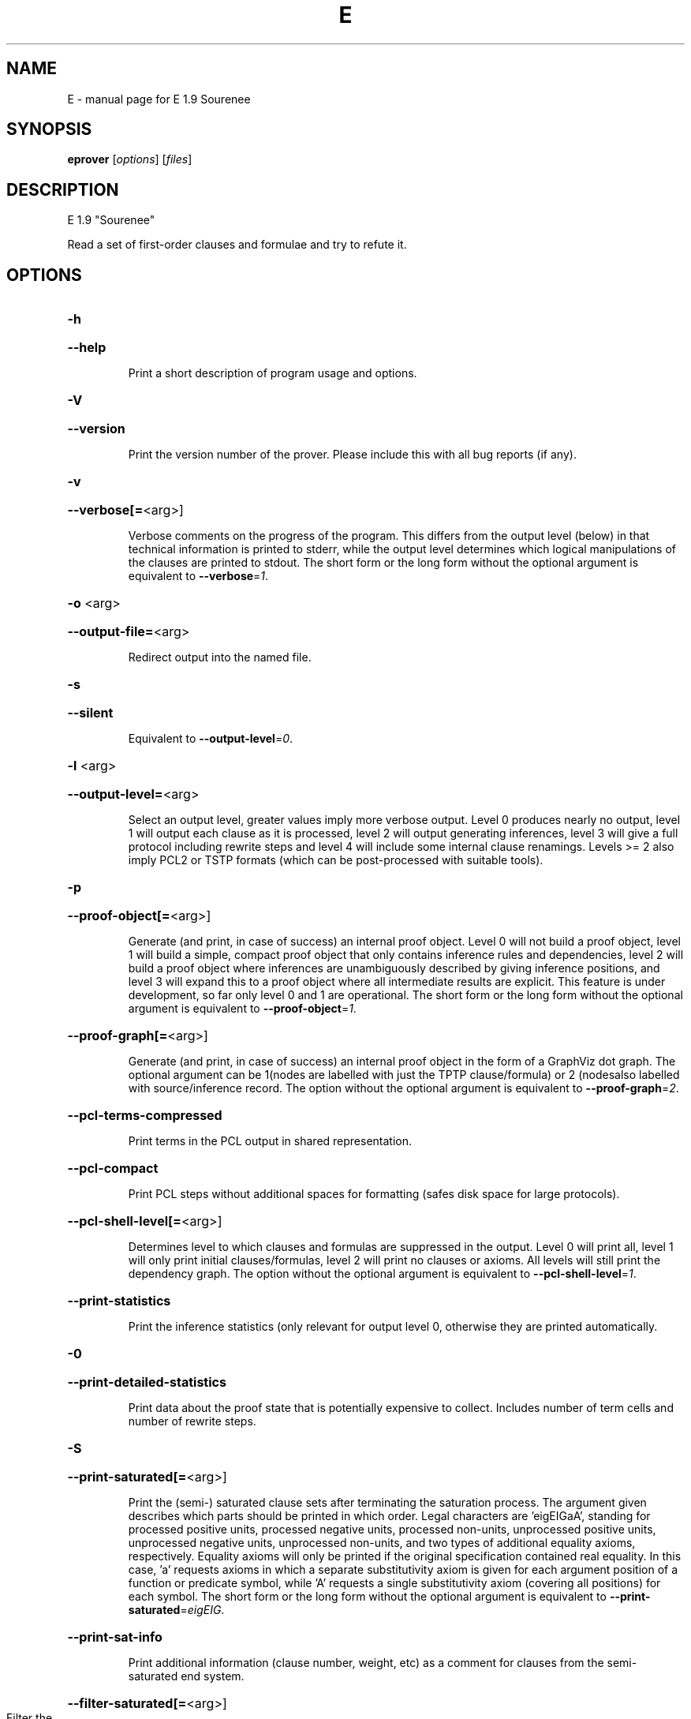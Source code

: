 .\" DO NOT MODIFY THIS FILE!  It was generated by help2man 1.46.5.
.TH E "1" "July 2015" "E 1.9 Sourenee" "User Commands"
.SH NAME
E \- manual page for E 1.9 Sourenee
.SH SYNOPSIS
.B eprover
[\fI\,options\/\fR] [\fI\,files\/\fR]
.SH DESCRIPTION
E 1.9 "Sourenee"
.PP
Read a set of first\-order clauses and formulae and try to refute it.
.SH OPTIONS
.HP
\fB\-h\fR
.HP
\fB\-\-help\fR
.IP
Print a short description of program usage and options.
.HP
\fB\-V\fR
.HP
\fB\-\-version\fR
.IP
Print the version number of the prover. Please include this with all bug
reports (if any).
.HP
\fB\-v\fR
.HP
\fB\-\-verbose[=\fR<arg>]
.IP
Verbose comments on the progress of the program. This differs from the
output level (below) in that technical information is printed to stderr,
while the output level determines which logical manipulations of the
clauses are printed to stdout. The short form or the long form without
the optional argument is equivalent to \fB\-\-verbose\fR=\fI\,1\/\fR.
.HP
\fB\-o\fR <arg>
.HP
\fB\-\-output\-file=\fR<arg>
.IP
Redirect output into the named file.
.HP
\fB\-s\fR
.HP
\fB\-\-silent\fR
.IP
Equivalent to \fB\-\-output\-level\fR=\fI\,0\/\fR.
.HP
\fB\-l\fR <arg>
.HP
\fB\-\-output\-level=\fR<arg>
.IP
Select an output level, greater values imply more verbose output. Level 0
produces nearly no output, level 1 will output each clause as it is
processed, level 2 will output generating inferences, level 3 will give a
full protocol including rewrite steps and level 4 will include some
internal clause renamings. Levels >= 2 also imply PCL2 or TSTP formats
(which can be post\-processed with suitable tools).
.HP
\fB\-p\fR
.HP
\fB\-\-proof\-object[=\fR<arg>]
.IP
Generate (and print, in case of success) an internal proof object. Level
0 will not build a proof object, level 1 will build a simple, compact
proof object that only contains inference rules and dependencies, level 2
will build a proof object where inferences are unambiguously described by
giving inference positions, and level 3 will expand this to a proof
object where all intermediate results are explicit. This feature is under
development, so far only level 0 and 1 are operational. The short form or
the long form without the optional argument is equivalent to
\fB\-\-proof\-object\fR=\fI\,1\/\fR.
.HP
\fB\-\-proof\-graph[=\fR<arg>]
.IP
Generate (and print, in case of success) an internal proof object in the
form of a GraphViz dot graph. The optional argument can be 1(nodes are
labelled with just the TPTP clause/formula) or 2 (nodesalso labelled with
source/inference record. The option without the optional argument is
equivalent to \fB\-\-proof\-graph\fR=\fI\,2\/\fR.
.HP
\fB\-\-pcl\-terms\-compressed\fR
.IP
Print terms in the PCL output in shared representation.
.HP
\fB\-\-pcl\-compact\fR
.IP
Print PCL steps without additional spaces for formatting (safes disk
space for large protocols).
.HP
\fB\-\-pcl\-shell\-level[=\fR<arg>]
.IP
Determines level to which clauses and formulas are suppressed in the
output. Level 0 will print all, level 1 will only print initial
clauses/formulas, level 2 will print no clauses or axioms. All levels
will still print the dependency graph. The option without the optional
argument is equivalent to \fB\-\-pcl\-shell\-level\fR=\fI\,1\/\fR.
.HP
\fB\-\-print\-statistics\fR
.IP
Print the inference statistics (only relevant for output level 0,
otherwise they are printed automatically.
.HP
\fB\-0\fR
.HP
\fB\-\-print\-detailed\-statistics\fR
.IP
Print data about the proof state that is potentially expensive to
collect. Includes number of term cells and number of rewrite steps.
.HP
\fB\-S\fR
.HP
\fB\-\-print\-saturated[=\fR<arg>]
.IP
Print the (semi\-) saturated clause sets after terminating the saturation
process. The argument given describes which parts should be printed in
which order. Legal characters are 'eigEIGaA', standing for processed
positive units, processed negative units, processed non\-units,
unprocessed positive units, unprocessed negative units, unprocessed
non\-units, and two types of additional equality axioms, respectively.
Equality axioms will only be printed if the original specification
contained real equality. In this case, 'a' requests axioms in which a
separate substitutivity axiom is given for each argument position of a
function or predicate symbol, while 'A' requests a single substitutivity
axiom (covering all positions) for each symbol. The short form or the
long form without the optional argument is equivalent to
\fB\-\-print\-saturated\fR=\fI\,eigEIG\/\fR.
.HP
\fB\-\-print\-sat\-info\fR
.IP
Print additional information (clause number, weight, etc) as a comment
for clauses from the semi\-saturated end system.
.HP
\fB\-\-filter\-saturated[=\fR<arg>]
.TP
Filter the
(semi\-) saturated clause sets after terminating the
.IP
saturation process. The argument is a string describing which operations
to take (and in which order). Options are 'u' (remove all clauses with
more than one literal), 'c' (delete all but one copy of identical
clauses, 'n', 'r', 'f' (forward contraction, unit\-subsumption only, no
rewriting, rewriting with rules only, full rewriting, respectively), and
\&'N', 'R' and 'F' (as their lower case counterparts, but with
non\-unit\-subsumption enabled as well). The option without the optional
argument is equivalent to \fB\-\-filter\-saturated\fR=\fI\,Fc\/\fR.
.HP
\fB\-\-prune\fR
.IP
Stop after relevancy pruning, SInE pruning, and output of the initial
clause\- and formula set. This will automatically set output level to 4 so
that the pruned problem specification is printed. Note that the desired
pruning methods must still be specified (e.g. '\-\-sine=Auto'
.HP
\fB\-\-cnf\fR
.IP
Convert the input problem into clause normal form and print it. This is
(nearly) equivalent to '\-\-print\-saturated=eigEIG
\fB\-\-processed\-clauses\-limit\fR=\fI\,0\/\fR' and will by default perform some usually
useful simplifications. You can additionally specify e.g.
\&'\-\-no\-preprocessing' if you want just the result of CNF translation.
.HP
\fB\-\-print\-pid\fR
.IP
Print the process id of the prover as a comment after option processing.
.HP
\fB\-\-print\-version\fR
.IP
Print the version number of the prover as a comment after option
processing. Note that unlike \fB\-version\fR, the prover will not terminate, but
proceed normally.
.HP
\fB\-\-error\-on\-empty\fR
.IP
Return with an error code if the input file contains no clauses.
Formally, the empty clause set (as an empty conjunction of clauses) is
trivially satisfiable, and E will treat any empty input set as
satisfiable. However, in composite systems this is more often a sign that
something went wrong. Use this option to catch such bugs.
.HP
\fB\-m\fR <arg>
.HP
\fB\-\-memory\-limit=\fR<arg>
.IP
Limit the memory the prover may use. The argument is the allowed amount
of memory in MB. If you use the argument 'Auto', the system will try to
figure out the amount of physical memory of your machine and claim most
of it. This option may not work everywhere, due to broken and/or strange
behaviour of setrlimit() in some UNIX implementations, and due to the
fact that I know of no portable way to figure out the physical memory in
a machine. Both the option and the 'Auto' version do work under all
tested versions of Solaris and GNU/Linux. Due to problems with limit data
types, it is currently impossible to set a limit of more than 2 GB (2048
MB).
.HP
\fB\-\-cpu\-limit[=\fR<arg>]
.IP
Limit the cpu time the prover should run. The optional argument is the
CPU time in seconds. The prover will terminate immediately after reaching
the time limit, regardless of internal state. This option may not work
everywhere, due to broken and/or strange behaviour of setrlimit() in some
UNIX implementations. It does work under all tested versions of Solaris,
HP\-UX, MacOS\-X, and GNU/Linux. As a side effect, this option will inhibit
core file writing. Please note that if you use both \fB\-\-cpu\-limit\fR and
\fB\-\-soft\-cpu\-limit\fR, the soft limit has to be smaller than the hard limit to
have any effect.  The option without the optional argument is equivalent
to \fB\-\-cpu\-limit\fR=\fI\,300\/\fR.
.HP
\fB\-\-soft\-cpu\-limit[=\fR<arg>]
.IP
Limit the cpu time the prover should spend in the main saturation phase.
The prover will then terminate gracefully, i.e. it will perform
post\-processing, filtering and printing of unprocessed clauses, if these
options are selected. Note that for some filtering options (in particular
those which perform full subsumption), the post\-processing time may well
be larger than the saturation time. This option is particularly useful if
you want to use E as a preprocessor or lemma generator in a larger
system. The option without the optional argument is equivalent to
\fB\-\-soft\-cpu\-limit\fR=\fI\,290\/\fR.
.HP
\fB\-R\fR
.HP
\fB\-\-resources\-info\fR
.IP
Give some information about the resources used by the prover. You will
usually get CPU time information. On systems returning more information
with the rusage() system call, you will also get information about memory
consumption.
.HP
\fB\-C\fR <arg>
.HP
\fB\-\-processed\-clauses\-limit=\fR<arg>
.IP
Set the maximal number of clauses to process (i.e. the number of
traversals of the main\-loop).
.HP
\fB\-\-answers[=\fR<arg>]
.IP
Set the maximal number of answers to print for existentially quantified
questions. Without this option, the prover terminates after the first
answer found. If the value is different from 1, the prover is no longer
guaranteed to terminate, even if there is a finite number of answers. The
option without the optional argument is equivalent to
\fB\-\-answers\fR=\fI\,2147483647\/\fR.
.HP
\fB\-\-conjectures\-are\-questions\fR
.IP
Treat all conjectures as questions to be answered. This is a wart
necessary because CASC\-J6 has categories requiring answers, but does not
yet support the 'question' type for formulas.
.HP
\fB\-P\fR <arg>
.HP
\fB\-\-processed\-set\-limit=\fR<arg>
.IP
Set the maximal size of the set of processed clauses. This differs from
the previous option in that redundant and back\-simplified processed
clauses are not counted.
.HP
\fB\-U\fR <arg>
.HP
\fB\-\-unprocessed\-limit=\fR<arg>
.IP
Set the maximal size of the set of unprocessed clauses. This is a
termination condition, not something to use to control the deletion of
bad clauses. Compare \fB\-\-delete\-bad\-limit\fR.
.HP
\fB\-T\fR <arg>
.HP
\fB\-\-total\-clause\-set\-limit=\fR<arg>
.IP
Set the maximal size of the set of all clauses. See previous option.
.HP
\fB\-n\fR
.HP
\fB\-\-eqn\-no\-infix\fR
.IP
In LOP, print equations in prefix notation equal(x,y).
.HP
\fB\-e\fR
.HP
\fB\-\-full\-equational\-rep\fR
.IP
In LOP. print all literals as equations, even non\-equational ones.
.HP
\fB\-\-tptp\-in\fR
.IP
Parse TPTP\-2 format instead of E\-LOP (but note that includes are handled
according to TPTP\-3 semantics).
.HP
\fB\-\-tptp\-out\fR
.IP
Print TPTP format instead of E\-LOP. Implies \fB\-\-eqn\-no\-infix\fR and will
ignore \fB\-\-full\-equational\-rep\fR.
.HP
\fB\-\-tptp\-format\fR
.IP
Equivalent to \fB\-\-tptp\-in\fR and \fB\-\-tptp\-out\fR.
.HP
\fB\-\-tptp2\-in\fR
.IP
Synonymous with \fB\-\-tptp\-in\fR.
.HP
\fB\-\-tptp2\-out\fR
.IP
Synonymous with \fB\-\-tptp\-out\fR.
.HP
\fB\-\-tptp2\-format\fR
.IP
Synonymous with \fB\-\-tptp\-format\fR.
.HP
\fB\-\-tstp\-in\fR
.IP
Parse TPTP\-3 format instead of E\-LOP (Note that TPTP\-3 syntax is still
under development, and the version in E may not be fully conforming at
all times. E works on all TPTP 3.0.1 input files (including includes).
.HP
\fB\-\-tstp\-out\fR
.IP
Print output clauses in TPTP\-3 syntax. In particular, for output levels
>=2, write derivations as TPTP\-3 derivations (default is PCL).
.HP
\fB\-\-tstp\-format\fR
.IP
Equivalent to \fB\-\-tstp\-in\fR and \fB\-\-tstp\-out\fR.
.HP
\fB\-\-tptp3\-in\fR
.IP
Synonymous with \fB\-\-tstp\-in\fR.
.HP
\fB\-\-tptp3\-out\fR
.IP
Synonymous with \fB\-\-tstp\-out\fR.
.HP
\fB\-\-tptp3\-format\fR
.IP
Synonymous with \fB\-\-tstp\-format\fR.
.HP
\fB\-\-auto\fR
.IP
Automatically determine settings for proof search. This is equivalent to
\fB\-xAuto\fR \fB\-tAuto\fR \fB\-\-sine\fR=\fI\,Auto\/\fR.
.HP
\fB\-\-satauto\fR
.IP
Automatically determine settings for proof/saturation search. This is
equivalent to \fB\-xAuto\fR \fB\-tAuto\fR.
.HP
\fB\-\-autodev\fR
.IP
Automatically determine settings for proof search (development version).
This is equivalent to \fB\-xAutoDev\fR \fB\-tAutoDev\fR \fB\-\-sine\fR=\fI\,Auto\/\fR.
.HP
\fB\-\-satautodev\fR
.IP
Automatically determine settings for proof/saturation search (development
version). This is equivalent to \fB\-xAutoDev\fR \fB\-tAutoDev\fR.
.HP
\fB\-\-auto\-schedule\fR
.IP
Use the (experimental) strategy scheduling. This will try several
different fully specified search strategies (aka "Auto\-Modes"), one after
the other, until a proof or saturation is found, or the time limit is
exceeded.
.HP
\fB\-\-satauto\-schedule\fR
.IP
Use the (experimental) strategy scheduling without SInE, thus maintaining
completeness.
.HP
\fB\-\-no\-preprocessing\fR
.IP
Do not perform preprocessing on the initial clause set. Preprocessing
currently removes tautologies and orders terms, literals and clauses in a
certain ("canonical") way before anything else happens. Unless limited by
one of the following options, it will also unfold equational definitions.
.HP
\fB\-\-eq\-unfold\-limit=\fR<arg>
.IP
During preprocessing, limit unfolding (and removing) of equational
definitions to those where the expanded definition is at most the given
limit bigger (in terms of standard weight) than the defined term.
.HP
\fB\-\-eq\-unfold\-maxclauses=\fR<arg>
.IP
During preprocessing, don't try unfolding of equational definitions if
the problem has more than this limit of clauses.
.HP
\fB\-\-no\-eq\-unfolding\fR
.IP
During preprocessing, abstain from unfolding (and removing) equational
definitions.
.HP
\fB\-\-sine[=\fR<arg>]
.IP
Apply SInE to prune the unprocessed axioms with the specified filter.
\&'Auto' will automatically pick a filter. The option without the optional
argument is equivalent to \fB\-\-sine\fR=\fI\,Auto\/\fR.
.HP
\fB\-\-rel\-pruning\-level[=\fR<arg>]
.IP
Perform relevancy pruning up to the given level on the unprocessed
axioms. The option without the optional argument is equivalent to
\fB\-\-rel\-pruning\-level\fR=\fI\,3\/\fR.
.HP
\fB\-\-presat\-simplify\fR
.IP
Before proper saturation do a complete interreduction of the proof state.
.HP
\fB\-\-ac\-handling[=\fR<arg>]
.IP
Select AC handling mode, i.e. determine what to do with redundant AC
tautologies. The default is equivalent to 'DiscardAll', the other
possible values are 'None' (to disable AC handling), 'KeepUnits', and
\&'KeepOrientable'. The option without the optional argument is equivalent
to \fB\-\-ac\-handling\fR=\fI\,KeepUnits\/\fR.
.HP
\fB\-\-ac\-non\-aggressive\fR
.IP
Do AC resolution on negative literals only on processing (by default, AC
resolution is done after clause creation). Only effective if AC handling
is not disabled.
.HP
\fB\-W\fR <arg>
.HP
\fB\-\-literal\-selection\-strategy=\fR<arg>
.IP
Choose a strategy for selection of negative literals. There are two
special values for this option: NoSelection will select no literal (i.e.
perform normal superposition) and NoGeneration will inhibit all
generating inferences. For a list of the other (hopefully
self\-documenting) values run 'eprover \fB\-W\fR none'. There are two variants of
each strategy. The one prefixed with 'P' will allow paramodulation into
maximal positive literals in addition to paramodulation into maximal
selected negative literals.
.HP
\fB\-\-no\-generation\fR
.IP
Don't perform any generating inferences (equivalent to
\fB\-\-literal\-selection\-strategy\fR=\fI\,NoGeneration\/\fR).
.HP
\fB\-\-select\-on\-processing\-only\fR
.IP
Perform literal selection at processing time only (i.e. select only in
the _given clause_), not before clause evaluation. This is relevant
because many clause selection heuristics give special consideration to
maximal or selected literals.
.HP
\fB\-i\fR
.HP
\fB\-\-inherit\-paramod\-literals\fR
.IP
Always select the negative literals a previous inference paramodulated
into (if possible). If no such literal exists, select as dictated by the
selection strategy.
.HP
\fB\-j\fR
.HP
\fB\-\-inherit\-goal\-pm\-literals\fR
.IP
In a goal (all negative clause), always select the negative literals a
previous inference paramodulated into (if possible). If no such literal
exists, select as dictated by the selection strategy.
.HP
\fB\-j\fR
.HP
\fB\-\-inherit\-conjecture\-pm\-literals\fR
.IP
In a conjecture\-derived clause), always select the negative literals a
previous inference paramodulated into (if possible). If no such literal
exists, select as dictated by the selection strategy.
.HP
\fB\-\-selection\-pos\-min=\fR<arg>
.IP
Set a lower limit for the number of positive literals a clause must have
to be eligible for literal selection.
.HP
\fB\-\-selection\-pos\-max=\fR<arg>
.IP
Set a upper limit for the number of positive literals a clause can have
to be eligible for literal selection.
.HP
\fB\-\-selection\-neg\-min=\fR<arg>
.IP
Set a lower limit for the number of negative literals a clause must have
to be eligible for literal selection.
.HP
\fB\-\-selection\-neg\-max=\fR<arg>
.IP
Set a upper limit for the number of negative literals a clause can have
to be eligible for literal selection.
.HP
\fB\-\-selection\-all\-min=\fR<arg>
.IP
Set a lower limit for the number of literals a clause must have to be
eligible for literal selection.
.HP
\fB\-\-selection\-all\-max=\fR<arg>
.IP
Set an upper limit for the number of literals a clause must have to be
eligible for literal selection.
.HP
\fB\-\-selection\-weight\-min=\fR<arg>
.IP
Set the minimum weight a clause must have to be eligible for literal
selection.
.HP
\fB\-\-prefer\-initial\-clauses\fR
.IP
Always process all initial clauses first.
.HP
\fB\-x\fR <arg>
.HP
\fB\-\-expert\-heuristic=\fR<arg>
.IP
Select one of the clause selection heuristics. Currently at least
available: Auto, Weight, StandardWeight, RWeight, FIFO, LIFO, Uniq,
UseWatchlist. For a full list check HEURISTICS/che_proofcontrol.c. Auto
is recommended if you only want to find a proof. It is special in that it
will also set some additional options. To have optimal performance, you
also should specify \fB\-tAuto\fR to select a good term ordering. LIFO is unfair
and will make the prover incomplete. Uniq is used internally and is not
very useful in most cases. You can define more heuristics using the
option \fB\-H\fR (see below).
.HP
\fB\-\-filter\-limit[=\fR<arg>]
.IP
Set the limit on the number of 'storage units' in the proof state, after
which the set of unprocessed clauses will be filtered against the
processed clauses to eliminate redundant clauses. As of E 0.7, a 'storage
unit' is approximately one byte, however, storage is estimated in an
abstract way, independent of hardware or memory allocation library, and
the storage estimate is only an approximation. The option without the
optional argument is equivalent to \fB\-\-filter\-limit\fR=\fI\,1000000\/\fR.
.HP
\fB\-\-filter\-copies\-limit[=\fR<arg>]
.IP
Set the number of storage units in new unprocessed clauses after which
the set of unprocessed clauses will be filtered for equivalent copies of
clauses (see above). As this operation is cheaper, you may want to set
this limit lower than \fB\-\-filter\-limit\fR. The option without the optional
argument is equivalent to \fB\-\-filter\-copies\-limit\fR=\fI\,800000\/\fR.
.HP
\fB\-\-delete\-bad\-limit[=\fR<arg>]
.IP
Set the number of storage units after which bad clauses are deleted
without further consideration. This causes the prover to be potentially
incomplete, but will allow you to limit the maximum amount of memory used
fairly well. The prover will tell you if a proof attempt failed due to
the incompleteness introduced by this option. It is recommended to set
this limit significantly higher than \fB\-\-filter\-limit\fR or
\fB\-\-filter\-copies\-limit\fR. If you select \fB\-xAuto\fR and set a memory limit, the
prover will determine a good value automatically. The option without the
optional argument is equivalent to \fB\-\-delete\-bad\-limit\fR=\fI\,1500000\/\fR.
.HP
\fB\-\-assume\-completeness\fR
.IP
There are various way (e.g. the next few options) to configure the prover
to be strongly incomplete in the general case. E will detect when such an
option is selected and return corresponding exit states (i.e. it will not
claim satisfiability just because it ran out of unprocessed clauses). If
you _know_ that for your class of problems the selected strategy is still
complete, use this option to tell the system that this is the case.
.HP
\fB\-\-assume\-incompleteness\fR
.IP
This option instructs the prover to assume incompleteness (typically
because the axiomatization already is incomplete because axioms have been
filtered before they are handed to the system.
.HP
\fB\-\-disable\-eq\-factoring\fR
.IP
Disable equality factoring. This makes the prover incomplete for general
non\-Horn problems, but helps for some specialized classes. It is not
necessary to disable equality factoring for Horn problems, as Horn
clauses are not factored anyways.
.HP
\fB\-\-disable\-paramod\-into\-neg\-units\fR
.IP
Disable paramodulation into negative unit clause. This makes the prover
incomplete in the general case, but helps for some specialized classes.
.HP
\fB\-\-condense\fR
.IP
Enable condensing for the given clause. Condensing replaces a clause by a
more general factor (if such a factor exists).
.HP
\fB\-\-condense\-aggressive\fR
.IP
Enable condensing for the given and newly generated clauses.
.HP
\fB\-\-disable\-given\-clause\-fw\-contraction\fR
.IP
Disable simplification and subsumption of the newly selected given clause
(clauses are still simplified when they are generated). In general, this
breaks some basic assumptions of the DISCOUNT loop proof search
procedure. However, there are some problem classes in which  this
simplifications empirically never occurs. In such cases, we can save
significant overhead. The option _should_ work in all cases, but is not
expected to improve things in most cases.
.HP
\fB\-\-simul\-paramod\fR
.IP
Use simultaneous paramodulation to implement superposition. Default is to
use plain paramodulation. This is an experimental feature.
.HP
\fB\-\-oriented\-simul\-paramod\fR
.IP
Use simultaneous paramodulation for oriented from\-literals. This is an
experimental feature.
.HP
\fB\-\-split\-clauses[=\fR<arg>]
.IP
Determine which clauses should be subject to splitting. The argument is
the binary 'OR' of values for the desired classes:
.TP
1:
Horn clauses
.TP
2:
Non\-Horn clauses
.TP
4:
Negative clauses
.TP
8:
Positive clauses
.TP
16:
Clauses with both positive and negative literals
.IP
Each set bit adds that class to the set of clauses which will be split.
The option without the optional argument is equivalent to
\fB\-\-split\-clauses\fR=\fI\,7\/\fR.
.HP
\fB\-\-split\-method=\fR<arg>
.IP
Determine how to treat ground literals in splitting. The argument is
either '0' to denote no splitting of ground literals (they are all
assigned to the first split clause produced), '1' to denote that all
ground literals should form a single new clause, or '2', in which case
ground literals are treated as usual and are all split off into
individual clauses.
.HP
\fB\-\-split\-aggressive\fR
.IP
Apply splitting to new clauses (after simplification) and before
evaluation. By default, splitting (if activated) is only performed on
selected clauses.
.HP
\fB\-\-split\-reuse\-defs\fR
.IP
If possible, reuse previous definitions for splitting.
.HP
\fB\-\-reweight\-limit[=\fR<arg>]
.IP
Set the number of new unprocessed clauses after which the set of
unprocessed clauses will be reevaluated. The option without the optional
argument is equivalent to \fB\-\-reweight\-limit\fR=\fI\,30000\/\fR.
.HP
\fB\-t\fR <arg>
.HP
\fB\-\-term\-ordering=\fR<arg>
.IP
Select an ordering type (currently Auto, LPO, LPO4, KBO or KBO6). \fB\-tAuto\fR
is suggested, in particular with \fB\-xAuto\fR. KBO and KBO1 are different
implementations of the same ordering, KBO is usually faster and has had
more testing. Similarly, LPO4 is an new, equivalent but superior
implementation of LPO.
.HP
\fB\-w\fR <arg>
.HP
\fB\-\-order\-weight\-generation=\fR<arg>
.IP
Select a method for the generation of weights for use with the term
ordering. Run 'eprover \fB\-w\fR none' for a list of options.
.HP
\fB\-\-order\-weights=\fR<arg>
.IP
Describe a (partial) assignments of weights to function symbols for term
orderings (in particular, KBO). You can specify a list of weights of the
form 'f1:w1,f2:w2, ...'. Since a total weight assignment is needed, E
will _first_ apply any weight generation scheme specified (or the default
one), and then modify the weights as specified. Note that E performs only
very basic sanity checks, so you probably can specify weights that break
KBO constraints.
.HP
\fB\-G\fR <arg>
.HP
\fB\-\-order\-precedence\-generation=\fR<arg>
.IP
Select a method for the generation of a precedence for use with the term
ordering. Run 'eprover \fB\-G\fR none' for a list of options.
.HP
\fB\-c\fR <arg>
.HP
\fB\-\-order\-constant\-weight=\fR<arg>
.IP
Set a special weight > 0 for constants in the term ordering. By default,
constants are treated like other function symbols.
.HP
\fB\-\-precedence[=\fR<arg>]
.IP
Describe a (partial) precedence for the term ordering used for the proof
attempt. You can specify a comma\-separated list of precedence chains,
where a precedence chain is a list of function symbols (which all have to
appear in the proof problem), connected by >, <, or =. If this option is
used in connection with \fB\-\-order\-precedence\-generation\fR, the partial
ordering will be completed using the selected method, otherwise the
prover runs with a non\-ground\-total ordering. The option without the
optional argument is equivalent to \fB\-\-precedence=\fR.
.HP
\fB\-\-lpo\-recursion\-limit[=\fR<arg>]
.IP
Set a depth limit for LPO comparisons. Most comparisons do not need more
than 10 or 20 levels of recursion. By default, recursion depth is limited
to 1000 to avoid stack overflow problems. If the limit is reached, the
prover assumes that the terms are uncomparable. Smaller values make the
comparison attempts faster, but less exact. Larger values have the
opposite effect. Values up to 20000 should be save on most operating
systems. If you run into segmentation faults while using LPO or LPO4,
first try to set this limit to a reasonable value. If the problem
persists, send a bug report ;\-) The option without the optional argument
is equivalent to \fB\-\-lpo\-recursion\-limit\fR=\fI\,100\/\fR.
.HP
\fB\-\-restrict\-literal\-comparisons\fR
.IP
Make all literals uncomparable in the term ordering (i.e. do not use the
term ordering to restrict paramodulation, equality resolution and
factoring to certain literals. This is necessary to make
Set\-of\-Support\-strategies complete for the non\-equational case (It still
is incomplete for the equational case, but pretty useless anyways).
.HP
\fB\-\-sos\-uses\-input\-types\fR
.IP
If input is TPTP format, use TPTP conjectures for initializing the Set of
Support. If not in TPTP format, use E\-LOP queries (clauses of the form
?\-l(X),...,m(Y)). Normally, all negative clauses are used. Please note
that most E heuristics do not use this information at all, it is
currently only useful for certain parameter settings (including the
SimulateSOS priority function).
.HP
\fB\-\-destructive\-er\fR
.IP
Allow destructive equality resolution inferences on pure\-variable
literals of the form X!=Y, i.e. replace the original clause with the
result of an equality resolution inference on this literal.
.HP
\fB\-\-strong\-destructive\-er\fR
.IP
Allow destructive equality resolution inferences on literals of the form
X!=t (where X does not occur in t), i.e. replace the original clause with
the result of an equality resolution inference on this literal. Unless I
am brain\-dead, this maintains completeness, although the proof is rather
tricky.
.HP
\fB\-\-destructive\-er\-aggressive\fR
.IP
Apply destructive equality resolution to all newly generated clauses, not
just to selected clauses. Implies \fB\-\-destructive\-er\fR.
.HP
\fB\-\-forward\-context\-sr\fR
.IP
Apply contextual simplify\-reflect with processed clauses to the given
clause.
.HP
\fB\-\-forward\-context\-sr\-aggressive\fR
.IP
Apply contextual simplify\-reflect with processed clauses to new clauses.
Implies \fB\-\-forward\-context\-sr\fR.
.HP
\fB\-\-backward\-context\-sr\fR
.IP
Apply contextual simplify\-reflect with the given clause to processed
clauses.
.HP
\fB\-g\fR
.HP
\fB\-\-prefer\-general\-demodulators\fR
.IP
Prefer general demodulators. By default, E prefers specialized
demodulators. This affects in which order the rewrite  index is
traversed.
.HP
\fB\-F\fR <arg>
.HP
\fB\-\-forward_demod_level=\fR<arg>
.IP
Set the desired level for rewriting of unprocessed clauses. A value of 0
means no rewriting, 1 indicates to use rules (orientable equations) only,
2 indicates full rewriting with rules and instances of unorientable
equations. Default behavior is 2.
.HP
\fB\-\-strong\-rw\-inst\fR
.IP
Instantiate unbound variables in matching potential demodulators with a
small constant terms.
.HP
\fB\-u\fR
.HP
\fB\-\-strong\-forward\-subsumption\fR
.IP
Try multiple positions and unit\-equations to try to equationally subsume
a single new clause. Default is to search for a single position.
.HP
\fB\-\-watchlist[=\fR<arg>]
.IP
Give the name for a file containing clauses to be watched for during the
saturation process. If a clause is generated that subsumes a watchlist
clause, the subsumed clause is removed from the watchlist. The prover
will terminate when the watchlist is empty. If you want to use the
watchlist for guiding the proof, put the empty clause onto the list and
use the built\-in clause selection heuristic 'UseWatchlist' (or build a
heuristic yourself using the priority functions 'PreferWatchlist' and
\&'DeferWatchlist'). Use the argument 'Use inline watchlist type' (or no
argument) and the special clause type 'watchlist' if you want to put
watchlist clauses into the normal input stream. This is only supported
for TPTP input formats. The option without the optional argument is
equivalent to \fB\-\-watchlist=\fR'Use inline watchlist type'.
.HP
\fB\-\-no\-watchlist\-simplification\fR
.IP
Normally, that watchlist is brought into normal form with respect to the
current processed clause set and certain simplifications. This option
disables this behaviour.
.HP
\fB\-\-conventional\-subsumption\fR
.IP
Equivalent to \fB\-\-subsumption\-indexing\fR=\fI\,None\/\fR.
.HP
\fB\-\-subsumption\-indexing=\fR<arg>
.IP
Determine choice of indexing for (most) subsumption operations. Choices
are 'None' for naive subsumption, 'Direct' for direct mapped FV\-Indexing,
\&'Perm' for permuted FV\-Indexing and 'PermOpt' for permuted FV\-Indexing
with deletion of (suspected) non\-informative features. Default behaviour
is 'Perm'.
.HP
\fB\-\-fvindex\-featuretypes=\fR<arg>
.IP
Select the feature types used for indexing. Choices are "None" to disable
FV\-indexing, "AC" for AC compatible features (the default) (literal
number and symbol counts), "SS" for set subsumption compatible features
(symbol depth), and "All" for all features.Unless you want to measure the
effects of the different features, I suggest you stick with the default.
.HP
\fB\-\-fvindex\-maxfeatures[=\fR<arg>]
.IP
Set the maximum initial number of symbols for feature computation.
Depending on the feature selection, a value of X here will convert into
2X+2 features (for set subsumption features), 2X+4 features (for
AC\-compatible features) or 4X+6 features (if all features are used, the
default). Note that the actually used set of features may be smaller than
this if the signature does not contain enough symbols.For the Perm and
PermOpt version, this is _also_ used to set the maximum depth of the
feature vector index. Yes, I should probably make this into two separate
options. If you select a small value here, you should probably not use
"Direct" for the \fB\-\-subsumption\-indexing\fR option. The option without the
optional argument is equivalent to \fB\-\-fvindex\-maxfeatures\fR=\fI\,200\/\fR.
.HP
\fB\-\-fvindex\-slack[=\fR<arg>]
.IP
Set the number of slots reserved in the index for function symbols that
may be introduced into the signature later, e.g. by splitting. If no new
symbols are introduced, this just wastes time and memory. If PermOpt is
chosen, the slackness slots will be deleted from the index anyways, but
will still waste (a little) time in computing feature vectors. The option
without the optional argument is equivalent to \fB\-\-fvindex\-slack\fR=\fI\,0\/\fR.
.HP
\fB\-\-rw\-bw\-index[=\fR<arg>]
.IP
Select fingerprint function for backwards rewrite index. "NoIndex" will
disable paramodulation indexing. For a list of the other values run
\&'eprover \fB\-\-pm\-index\fR=\fI\,none\/\fR'. FPX functions will use a fingerprint of X
positions, the letters disambiguate between different fingerprints with
the same sample size. The option without the optional argument is
equivalent to \fB\-\-rw\-bw\-index\fR=\fI\,FP7\/\fR.
.HP
\fB\-\-pm\-from\-index[=\fR<arg>]
.IP
Select fingerprint function for the index for paramodulation from indexed
clauses. "NoIndex" will disable paramodulation indexing. For a list of
the other values run 'eprover \fB\-\-pm\-index\fR=\fI\,none\/\fR'. FPX functionswill use a
fingerprint of X positions, the letters disambiguate between different
fingerprints with the same sample size. The option without the optional
argument is equivalent to \fB\-\-pm\-from\-index\fR=\fI\,FP7\/\fR.
.HP
\fB\-\-pm\-into\-index[=\fR<arg>]
.IP
Select fingerprint function for the index for paramodulation into the
indexed clauses. "NoIndex" will disable paramodulation indexing. For a
list of the other values run 'eprover \fB\-\-pm\-index\fR=\fI\,none\/\fR'. FPX functionswill
use a fingerprint of X positions, the letters disambiguate between
different fingerprints with the same sample size. The option without the
optional argument is equivalent to \fB\-\-pm\-into\-index\fR=\fI\,FP7\/\fR.
.HP
\fB\-\-fp\-index[=\fR<arg>]
.IP
Select fingerprint function for all fingerprint indices. See above. The
option without the optional argument is equivalent to \fB\-\-fp\-index\fR=\fI\,FP7\/\fR.
.HP
\fB\-\-fp\-no\-size\-constr\fR
.IP
Disable usage of size constraints for matching with fingerprint indexing.
.HP
\fB\-\-pdt\-no\-size\-constr\fR
.IP
Disable usage of size constraints for matching with perfect
discrimination trees indexing.
.HP
\fB\-\-pdt\-no\-age\-constr\fR
.IP
Disable usage of age constraints for matching with perfect discrimination
trees indexing.
.HP
\fB\-\-detsort\-rw\fR
.IP
Sort set of clauses eliminated by backward rewriting using a total
syntactic ordering.
.HP
\fB\-\-detsort\-new\fR
.IP
Sort set of newly generated and backward simplified clauses using a total
syntactic ordering.
.HP
\fB\-D\fR <arg>
.HP
\fB\-\-define\-weight\-function=\fR<arg>
.TP
Define
a weight function (see manual for details). Later definitions
.IP
override previous definitions.
.HP
\fB\-H\fR <arg>
.HP
\fB\-\-define\-heuristic=\fR<arg>
.IP
Define a clause selection heuristic (see manual for details). Later
definitions override previous definitions.
.HP
\fB\-\-free\-numbers\fR
.IP
Treat numbers (strings of decimal digits) as normal free function symbols
in the input. By default, number now are supposed to denote domain
constants and to be implicitly different from each other.
.HP
\fB\-\-free\-objects\fR
.IP
Treat object identifiers (strings in double quotes) as normal free
function symbols in the input. By default, object identifiers now
represent domain objects and are implicitly different from each other
(and from numbers, unless those are declared to be free).
.HP
\fB\-\-definitional\-cnf[=\fR<arg>]
.IP
Tune the clausification algorithm to introduces definitions for
subformulae to avoid exponential blow\-up. The optional argument is a
fudge factor that determines when definitions are introduced. 0 disables
definitions completely. The default works well. The option without the
optional argument is equivalent to \fB\-\-definitional\-cnf\fR=\fI\,24\/\fR.
.SH "REPORTING BUGS"
.PP
Report bugs to <schulz@eprover.org>. Please include the following, if
possible:
.PP
* The version of the package as reported by \fBeprover \-\-version\fR.
.PP
* The operating system and version.
.PP
* The exact command line that leads to the unexpected behaviour.
.PP
* A description of what you expected and what actually happend.
.PP
* If possible all input files necessary to reproduce the bug.
.SH COPYRIGHT
Copyright 1998\-2014 by Stephan Schulz, schulz@eprover.org
.PP
You can find the latest version of E and additional information at
http://www.eprover.org
.PP
This program is free software; you can redistribute it and/or modify
it under the terms of the GNU General Public License as published by
the Free Software Foundation; either version 2 of the License, or
(at your option) any later version.
.PP
This program is distributed in the hope that it will be useful,
but WITHOUT ANY WARRANTY; without even the implied warranty of
MERCHANTABILITY or FITNESS FOR A PARTICULAR PURPOSE.  See the
GNU General Public License for more details.
.PP
You should have received a copy of the GNU General Public License
along with this program (it should be contained in the top level
directory of the distribution in the file COPYING); if not, write to
the Free Software Foundation, Inc., 59 Temple Place, Suite 330,
Boston, MA  02111\-1307 USA
.PP
The original copyright holder can be contacted as
.PP
Stephan Schulz
DHBW Stuttgart
Fakultaet Technik
Informatik
Rotebuehlplatz 41
70178 Stuttgart
Germany

